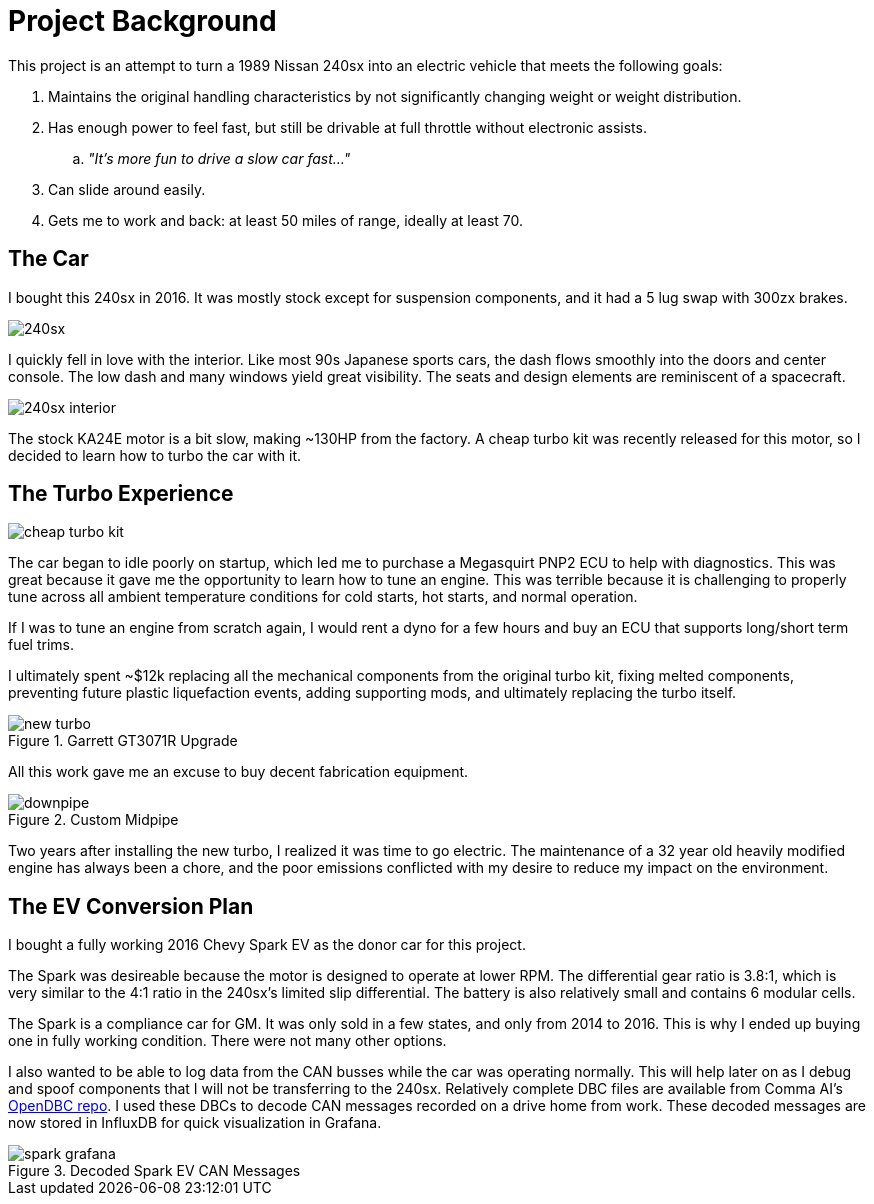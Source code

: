 = Project Background
:navtitle: Background

This project is an attempt to turn a 1989 Nissan 240sx into an electric vehicle that
meets the following goals:

. Maintains the original handling characteristics by not significantly changing weight
or weight distribution.
. Has enough power to feel fast, but still be drivable at full throttle without electronic
assists.
.. _"It's more fun to drive a slow car fast..."_
. Can slide around easily.
. Gets me to work and back: at least 50 miles of range, ideally at least 70.

== The Car

I bought this 240sx in 2016. It was mostly stock except for suspension components,
and it had a 5 lug swap with 300zx brakes.

image::background/240sx.png[]

I quickly fell in love with the interior. Like most 90s Japanese sports cars, the dash flows
smoothly into the doors and center console. The low dash and many windows yield great
visibility. The seats and design elements are reminiscent of a spacecraft.

image::background/240sx_interior.png[]

The stock KA24E motor is a bit slow, making ~130HP from the factory. 
A cheap turbo kit was recently released for this motor, so I decided to learn how to turbo
the car with it.

== The Turbo Experience

image::background/cheap_turbo_kit.png[]

The car began to idle poorly on startup, which led me to purchase a Megasquirt PNP2 ECU to help
with diagnostics. This was great because it gave me the opportunity to learn how to tune an
engine. This was terrible because it is challenging to properly tune across all ambient
temperature conditions for cold starts, hot starts, and normal operation.

If I was to tune an engine from scratch again, I would rent a dyno for a few hours and buy an
ECU that supports long/short term fuel trims. 

I ultimately spent ~$12k replacing all the mechanical components from the original turbo kit,
fixing melted components, preventing future plastic liquefaction events, adding supporting
mods, and ultimately replacing the turbo itself.

.Garrett GT3071R Upgrade
image::background/new_turbo.png[]

All this work gave me an excuse to buy decent fabrication equipment.

.Custom Midpipe
image::background/downpipe.png[]

Two years after installing the new turbo, I realized it was time to go electric.
The maintenance of a 32 year old heavily modified engine has always been a chore,
and the poor emissions conflicted with my desire to reduce my impact on the environment.

== The EV Conversion Plan

I bought a fully working 2016 Chevy Spark EV as the donor car for this project.

The Spark was desireable because the motor is designed to operate at lower RPM. 
The differential gear ratio is 3.8:1, which is very similar to the 4:1 ratio in the 240sx's
limited slip differential. The battery is also relatively small and contains 6 modular cells.

The Spark is a compliance car for GM. 
It was only sold in a few states, and only from 2014 to 2016. This is
why I ended up buying one in fully working condition. There were not many other options.

I also wanted to be able to log data from the CAN busses while the car was operating
normally. This will help later on as I debug and spoof components that I will not be
transferring to the 240sx. Relatively complete DBC files are available from
Comma AI's https://github.com/commaai/opendbc[OpenDBC repo].
I used these DBCs to decode CAN messages recorded on a drive home from work.
These decoded messages are now stored in InfluxDB for quick visualization in Grafana.

.Decoded Spark EV CAN Messages
image::background/spark_grafana.png[]
